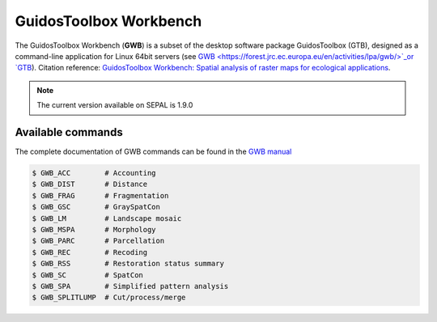 GuidosToolbox Workbench
=======================

The GuidosToolbox Workbench (**GWB**) is a subset of the desktop software package GuidosToolbox (GTB), designed as a command-line application for Linux 64bit servers (see `GWB <https://forest.jrc.ec.europa.eu/en/activities/lpa/gwb/>`_or `GTB <https://forest.jrc.ec.europa.eu/en/activities/lpa/gtb/>`_). Citation reference: `GuidosToolbox Workbench: Spatial analysis of raster maps for ecological applications <https://doi.org/10.1111/ecog.05864>`_.

.. note::

    The current version available on SEPAL is 1.9.0

Available commands
------------------

The complete documentation of GWB commands can be found in the `GWB manual <https://gwbdoc.readthedocs.io>`__

.. code-block:: console

    $ GWB_ACC        # Accounting
    $ GWB_DIST       # Distance
    $ GWB_FRAG       # Fragmentation
    $ GWB_GSC        # GraySpatCon
    $ GWB_LM         # Landscape mosaic
    $ GWB_MSPA       # Morphology
    $ GWB_PARC       # Parcellation
    $ GWB_REC        # Recoding
    $ GWB_RSS        # Restoration status summary
    $ GWB_SC         # SpatCon
    $ GWB_SPA        # Simplified pattern analysis
    $ GWB_SPLITLUMP  # Cut/process/merge
